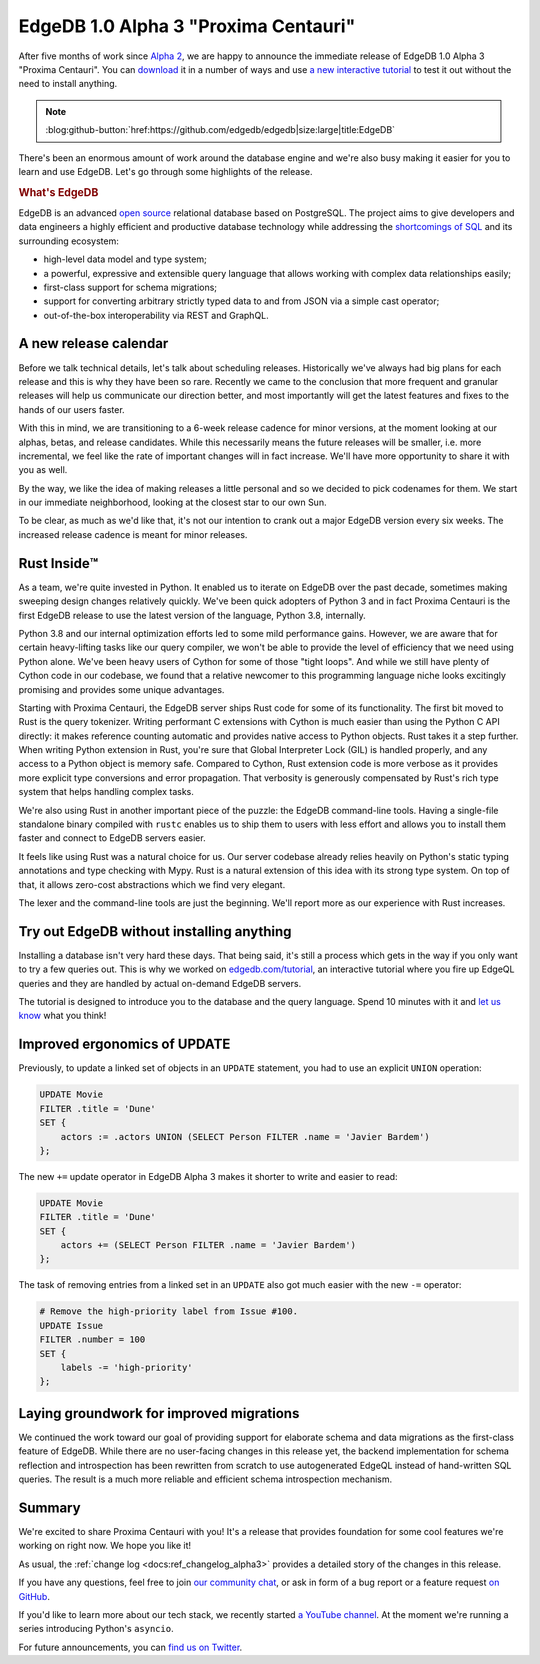 .. blog:authors:: ambv
.. blog:published-on:: 2020-06-03 01:00 PM PT
.. blog:lead-image:: images/alpha3.jpg
.. blog:guid:: 703C22E6-A39C-11EA-97F4-ACDE48001122
.. blog:description::
    EdgeDB 1.0 Alpha 3 "Proxima Centauri" is available for download.
    See what's been keeping us busy.

=====================================
EdgeDB 1.0 Alpha 3 "Proxima Centauri"
=====================================

After five months of work since `Alpha 2 <alpha2_>`_, we are happy to
announce the immediate release of EdgeDB 1.0 Alpha 3 "Proxima Centauri". You
can `download <download_>`_ it in a number of ways and use `a new interactive
tutorial <tutorial_>`_ to test it out without the need to install anything.

.. note::
    :class: aside-nobg

    :blog:github-button:`href:https://github.com/edgedb/edgedb|size:large|title:EdgeDB`

There's been an enormous amount of work around the database engine and we're
also busy making it easier for you to learn and use EdgeDB. Let's go through
some highlights of the release.

.. rubric:: What's EdgeDB

EdgeDB is an advanced `open source <github_>`_ relational database based on
PostgreSQL.  The project aims to give developers and data engineers a highly
efficient and productive database technology while addressing the
`shortcomings of SQL <bettersql_>`_ and its surrounding ecosystem:

* high-level data model and type system;
* a powerful, expressive and extensible query language that allows working
  with complex data relationships easily;
* first-class support for schema migrations;
* support for converting arbitrary strictly typed data to and from JSON
  via a simple cast operator;
* out-of-the-box interoperability via REST and GraphQL.


A new release calendar
----------------------

Before we talk technical details, let's talk about scheduling releases.
Historically we've always had big plans for each release and this is why they
have been so rare. Recently we came to the conclusion that more frequent and
granular releases will help us communicate our direction better, and most
importantly will get the latest features and fixes to the hands of our users
faster.

With this in mind, we are transitioning to a 6-week release cadence for
minor versions, at the moment looking at our alphas, betas, and release
candidates. While this necessarily means the future releases will be smaller,
i.e. more incremental, we feel like the rate of important changes will in
fact increase. We'll have more opportunity to share it with you as well.

By the way, we like the idea of making releases a little personal and so we
decided to pick codenames for them. We start in our immediate neighborhood,
looking at the closest star to our own Sun.

To be clear, as much as we'd like that, it's not our intention to crank
out a major EdgeDB version every six weeks. The increased release cadence
is meant for minor releases.

Rust Inside™️
-------------

As a team, we're quite invested in Python. It enabled us to iterate on EdgeDB
over the past decade, sometimes making sweeping design changes relatively
quickly. We've been quick adopters of Python 3 and in fact Proxima Centauri
is the first EdgeDB release to use the latest version of the language, Python
3.8, internally.

Python 3.8 and our internal optimization efforts led to some mild performance
gains. However, we are aware that for certain heavy-lifting tasks like our
query compiler, we won't be able to provide the level of
efficiency that we need using Python alone. We've been heavy users of Cython
for some of those "tight loops". And while we still have plenty of Cython
code in our codebase, we found that a relative newcomer to this programming
language niche looks excitingly promising and provides some unique
advantages.

Starting with Proxima Centauri, the EdgeDB server ships Rust code for some of
its functionality. The first bit moved to Rust is the query tokenizer.
Writing performant C extensions with Cython is much easier than using the
Python C API directly: it makes reference counting automatic and provides
native access to Python objects. Rust takes it a step further. When writing
Python extension in Rust, you're sure that Global Interpreter Lock (GIL) is
handled properly, and any access to a Python object is memory safe.
Compared to Cython, Rust extension code is more verbose as it provides more
explicit type conversions and error propagation. That verbosity is generously
compensated by Rust's rich type system that helps handling complex tasks.

We're also using Rust in another important piece of the puzzle: the EdgeDB
command-line tools. Having a single-file standalone binary compiled with
``rustc`` enables us to ship them to users with less effort and allows you to
install them faster and connect to EdgeDB servers easier.

It feels like using Rust was a natural choice for us. Our server codebase
already relies heavily on Python's static typing annotations and type
checking with Mypy. Rust is a natural extension of this idea with its strong
type system. On top of that, it allows zero-cost abstractions which we
find very elegant.

The lexer and the command-line tools are just the beginning. We'll report
more as our experience with Rust increases.

Try out EdgeDB without installing anything
------------------------------------------

Installing a database isn't very hard these days. That being said, it's still
a process which gets in the way if you only want to try a few queries out.
This is why we worked on `edgedb.com/tutorial <tutorial_>`_, an interactive
tutorial where you fire up EdgeQL queries and they are handled by actual
on-demand EdgeDB servers.

The tutorial is designed to introduce you to the database and the query
language. Spend 10 minutes with it and `let us know <discussions_>`_ what you
think!

Improved ergonomics of UPDATE
-----------------------------

Previously, to update a linked set of objects in an ``UPDATE`` statement,
you had to use an explicit ``UNION`` operation:

.. code-block:: edgeql

    UPDATE Movie
    FILTER .title = 'Dune'
    SET {
        actors := .actors UNION (SELECT Person FILTER .name = 'Javier Bardem')
    };

The new ``+=`` update operator in EdgeDB Alpha 3 makes it shorter to write
and easier to read:

.. code-block:: edgeql

    UPDATE Movie
    FILTER .title = 'Dune'
    SET {
        actors += (SELECT Person FILTER .name = 'Javier Bardem')
    };

The task of removing entries from a linked set in an ``UPDATE`` also got
much easier with the new ``-=`` operator:

.. code-block:: edgeql

    # Remove the high-priority label from Issue #100.
    UPDATE Issue
    FILTER .number = 100
    SET {
        labels -= 'high-priority'
    };

Laying groundwork for improved migrations
-----------------------------------------

We continued the work toward our goal of providing support for elaborate schema
and data migrations as the first-class feature of EdgeDB.  While there are
no user-facing changes in this release yet, the backend implementation for
schema reflection and introspection has been rewritten from scratch to use
autogenerated EdgeQL instead of hand-written SQL queries.  The result is a
much more reliable and efficient schema introspection mechanism.

Summary
-------

We're excited to share Proxima Centauri with you! It's a release that
provides foundation for some cool features we're working on right now. We
hope you like it!

As usual, the :ref:`change log <docs:ref_changelog_alpha3>` provides a detailed
story of the changes in this release.

If you have any questions, feel free to join `our community chat <discussions_>`_,
or ask in form of a bug report or a feature request `on GitHub <github_>`_.

If you'd like to learn more about our tech stack, we recently started `a
YouTube channel <youtube_>`_. At the moment we're running a series
introducing Python's ``asyncio``.

For future announcements, you can `find us on Twitter <twitter_>`_.


.. _alpha2: /blog/edgedb-1-0-alpha-2
.. _download: /download
.. _github: https://github.com/edgedb/edgedb
.. _discussions: https://github.com/orgs/edgedb/discussions
.. _tutorial: https://www.edgedb.com/tutorial
.. _twitter: https://twitter.com/edgedatabase
.. _youtube: https://www.youtube.com/c/EdgeDB
.. _bettersql: /blog/we-can-do-better-than-sql
